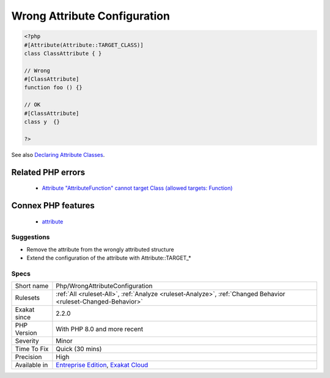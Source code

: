 .. _php-wrongattributeconfiguration:

.. _wrong-attribute-configuration:

Wrong Attribute Configuration
+++++++++++++++++++++++++++++

.. meta::
	:description:
		Wrong Attribute Configuration: A class is attributed to the wrong PHP structure.
	:twitter:card: summary_large_image
	:twitter:site: @exakat
	:twitter:title: Wrong Attribute Configuration
	:twitter:description: Wrong Attribute Configuration: A class is attributed to the wrong PHP structure
	:twitter:creator: @exakat
	:twitter:image:src: https://www.exakat.io/wp-content/uploads/2020/06/logo-exakat.png
	:og:image: https://www.exakat.io/wp-content/uploads/2020/06/logo-exakat.png
	:og:title: Wrong Attribute Configuration
	:og:type: article
	:og:description: A class is attributed to the wrong PHP structure
	:og:url: https://exakat.readthedocs.io/en/latest/Reference/Rules/Wrong Attribute Configuration.html
	:og:locale: en
.. raw:: html	<script type="application/ld+json">{"@context":"https:\/\/schema.org","@graph":[{"@type":"WebPage","@id":"https:\/\/php-tips.readthedocs.io\/en\/latest\/Reference\/Rules\/Php\/WrongAttributeConfiguration.html","url":"https:\/\/php-tips.readthedocs.io\/en\/latest\/Reference\/Rules\/Php\/WrongAttributeConfiguration.html","name":"Wrong Attribute Configuration","isPartOf":{"@id":"https:\/\/www.exakat.io\/"},"datePublished":"Fri, 10 Jan 2025 09:47:06 +0000","dateModified":"Fri, 10 Jan 2025 09:47:06 +0000","description":"A class is attributed to the wrong PHP structure","inLanguage":"en-US","potentialAction":[{"@type":"ReadAction","target":["https:\/\/exakat.readthedocs.io\/en\/latest\/Wrong Attribute Configuration.html"]}]},{"@type":"WebSite","@id":"https:\/\/www.exakat.io\/","url":"https:\/\/www.exakat.io\/","name":"Exakat","description":"Smart PHP static analysis","inLanguage":"en-US"}]}</script>A class is attributed to the wrong PHP structure. A class may be an `attribute <https://www.php.net/attribute>`_, and it may also be configured to be used with different structures : classes, function, parameters, etc. When an `attribute <https://www.php.net/attribute>`_ has a configuration, it must be used with the correct structure.

.. code-block:: php
   
   <?php
   #[Attribute(Attribute::TARGET_CLASS)]
   class ClassAttribute { }
   
   // Wrong
   #[ClassAttribute]
   function foo () {}
   
   // OK
   #[ClassAttribute]
   class y  {}
   
   ?>

See also `Declaring Attribute Classes <https://www.php.net/manual/en/language.attributes.classes.php>`_.

Related PHP errors 
-------------------

  + `Attribute "AttributeFunction" cannot target Class (allowed targets: Function) <https://php-errors.readthedocs.io/en/latest/messages/attribute-%22%25s%22-cannot-target-%25s-%28allowed-targets%3A-%25s%29.html>`_



Connex PHP features
-------------------

  + `attribute <https://php-dictionary.readthedocs.io/en/latest/dictionary/attribute.ini.html>`_


Suggestions
___________

* Remove the attribute from the wrongly attributed structure
* Extend the configuration of the attribute with Attribute::TARGET_*




Specs
_____

+--------------+-------------------------------------------------------------------------------------------------------------------------+
| Short name   | Php/WrongAttributeConfiguration                                                                                         |
+--------------+-------------------------------------------------------------------------------------------------------------------------+
| Rulesets     | :ref:`All <ruleset-All>`, :ref:`Analyze <ruleset-Analyze>`, :ref:`Changed Behavior <ruleset-Changed-Behavior>`          |
+--------------+-------------------------------------------------------------------------------------------------------------------------+
| Exakat since | 2.2.0                                                                                                                   |
+--------------+-------------------------------------------------------------------------------------------------------------------------+
| PHP Version  | With PHP 8.0 and more recent                                                                                            |
+--------------+-------------------------------------------------------------------------------------------------------------------------+
| Severity     | Minor                                                                                                                   |
+--------------+-------------------------------------------------------------------------------------------------------------------------+
| Time To Fix  | Quick (30 mins)                                                                                                         |
+--------------+-------------------------------------------------------------------------------------------------------------------------+
| Precision    | High                                                                                                                    |
+--------------+-------------------------------------------------------------------------------------------------------------------------+
| Available in | `Entreprise Edition <https://www.exakat.io/entreprise-edition>`_, `Exakat Cloud <https://www.exakat.io/exakat-cloud/>`_ |
+--------------+-------------------------------------------------------------------------------------------------------------------------+


